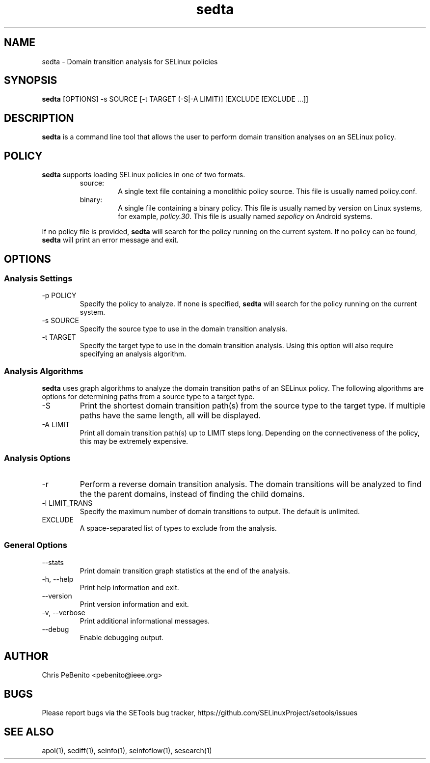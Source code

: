 .\" Copyright (c) 2016 Tresys Technology, LLC.  All rights reserved.
.TH sedta 1 2016-02-20 "SELinux Project" "SETools: SELinux Policy Analysis Tools"

.SH NAME
sedta \- Domain transition analysis for SELinux policies

.SH SYNOPSIS
\fBsedta\fR [OPTIONS] -s SOURCE [-t TARGET (-S|-A LIMIT)] [EXCLUDE [EXCLUDE ...]]

.SH DESCRIPTION
.PP
\fBsedta\fR is a command line tool that allows the user to perform domain transition analyses
on an SELinux policy.

.SH POLICY
.PP
\fBsedta\fR supports loading SELinux policies in one of two formats.
.RS
.IP "source:"
A single text file containing a monolithic policy source. This file is usually named policy.conf.
.IP "binary:"
A single file containing a binary policy. This file is usually named by version on Linux systems, for example, \fIpolicy.30\fR. This file is usually named \fIsepolicy\fR on Android systems.
.RE
.PP
.PP
If no policy file is provided, \fBsedta\fR will search for the policy running on the current
system. If no policy can be found, \fBsedta\fR will print an error message and exit.

.SH OPTIONS
.SS Analysis Settings
.IP "-p POLICY"
Specify the policy to analyze. If none is specified, \fBsedta\fR will search for the policy
running on the current system.
.IP "-s SOURCE"
Specify the source type to use in the domain transition analysis.
.IP "-t TARGET"
Specify the target type to use in the domain transition analysis. Using this option will also
require specifying an analysis algorithm.

.SS Analysis Algorithms
\fBsedta\fR uses graph algorithms to analyze the domain transition paths of an SELinux policy.
The following algorithms are options for determining paths from a source type to a target type.
.IP "-S"
Print the shortest domain transition path(s) from the source type to the target type.  If multiple
paths have the same length, all will be displayed.
.IP "-A LIMIT"
Print all domain transition path(s) up to LIMIT steps long.  Depending on the connectiveness of
the policy, this may be extremely expensive.

.SS Analysis Options
.IP -r
Perform a reverse domain transition analysis.  The domain transitions will be analyzed to find the
the parent domains, instead of finding the child domains.
.IP "-l LIMIT_TRANS"
Specify the maximum number of domain transitions to output. The default is unlimited.
.IP EXCLUDE
A space-separated list of types to exclude from the analysis.

.SS General Options
.IP "--stats"
Print domain transition graph statistics at the end of the analysis.
.IP "-h, --help"
Print help information and exit.
.IP "--version"
Print version information and exit.
.IP "-v, --verbose"
Print additional informational messages.
.IP "--debug"
Enable debugging output.

.SH AUTHOR
Chris PeBenito <pebenito@ieee.org>

.SH BUGS
Please report bugs via the SETools bug tracker, https://github.com/SELinuxProject/setools/issues

.SH SEE ALSO
apol(1), sediff(1), seinfo(1), seinfoflow(1), sesearch(1)
